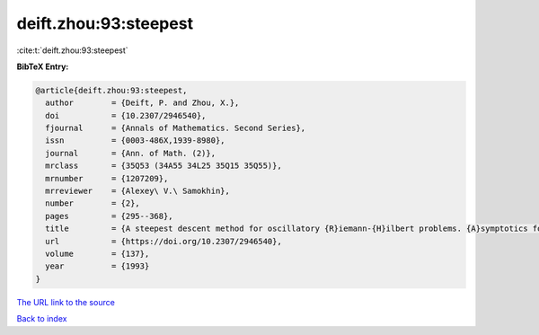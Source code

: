 deift.zhou:93:steepest
======================

:cite:t:`deift.zhou:93:steepest`

**BibTeX Entry:**

.. code-block:: bibtex

   @article{deift.zhou:93:steepest,
     author        = {Deift, P. and Zhou, X.},
     doi           = {10.2307/2946540},
     fjournal      = {Annals of Mathematics. Second Series},
     issn          = {0003-486X,1939-8980},
     journal       = {Ann. of Math. (2)},
     mrclass       = {35Q53 (34A55 34L25 35Q15 35Q55)},
     mrnumber      = {1207209},
     mrreviewer    = {Alexey\ V.\ Samokhin},
     number        = {2},
     pages         = {295--368},
     title         = {A steepest descent method for oscillatory {R}iemann-{H}ilbert problems. {A}symptotics for the {MK}d{V} equation},
     url           = {https://doi.org/10.2307/2946540},
     volume        = {137},
     year          = {1993}
   }

`The URL link to the source <https://doi.org/10.2307/2946540>`__


`Back to index <../By-Cite-Keys.html>`__
